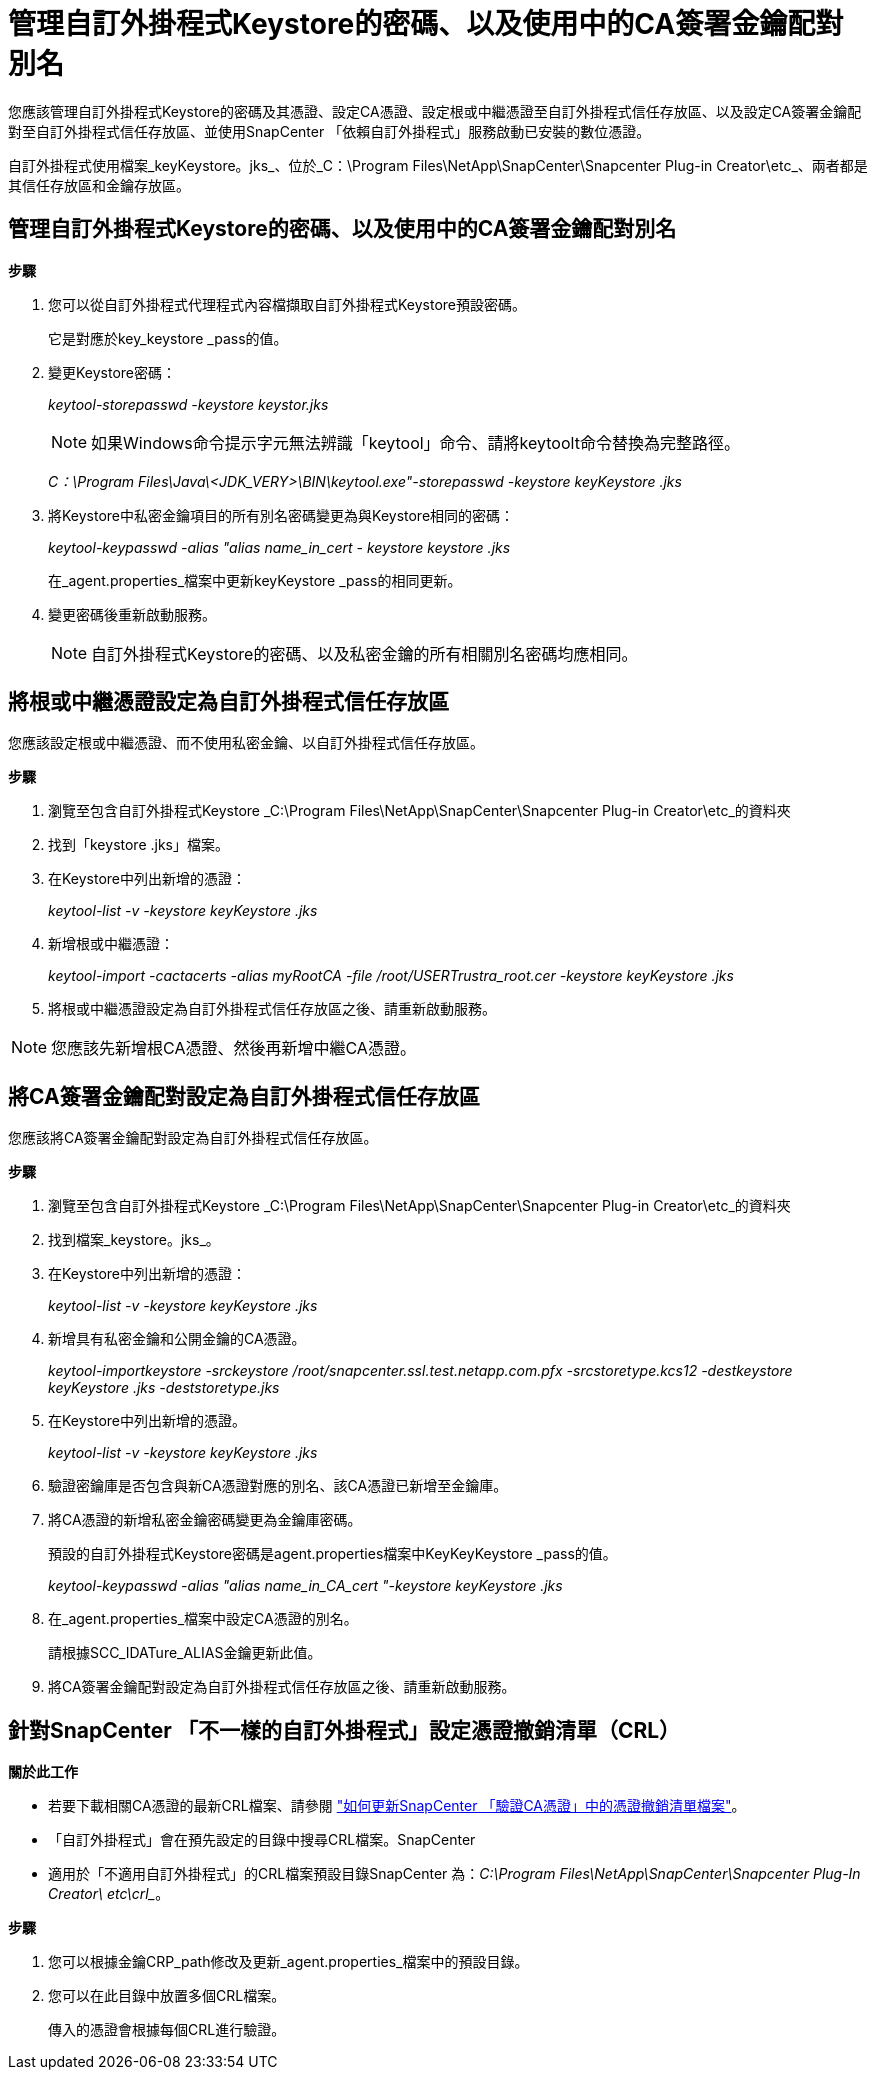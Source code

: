 = 管理自訂外掛程式Keystore的密碼、以及使用中的CA簽署金鑰配對別名
:allow-uri-read: 


您應該管理自訂外掛程式Keystore的密碼及其憑證、設定CA憑證、設定根或中繼憑證至自訂外掛程式信任存放區、以及設定CA簽署金鑰配對至自訂外掛程式信任存放區、並使用SnapCenter 「依賴自訂外掛程式」服務啟動已安裝的數位憑證。

自訂外掛程式使用檔案_keyKeystore。jks_、位於_C：\Program Files\NetApp\SnapCenter\Snapcenter Plug-in Creator\etc_、兩者都是其信任存放區和金鑰存放區。



== 管理自訂外掛程式Keystore的密碼、以及使用中的CA簽署金鑰配對別名

*步驟*

. 您可以從自訂外掛程式代理程式內容檔擷取自訂外掛程式Keystore預設密碼。
+
它是對應於key_keystore _pass的值。

. 變更Keystore密碼：
+
_keytool-storepasswd -keystore keystor.jks_

+

NOTE: 如果Windows命令提示字元無法辨識「keytool」命令、請將keytoolt命令替換為完整路徑。

+
_C：\Program Files\Java\<JDK_VERY>\BIN\keytool.exe"-storepasswd -keystore keyKeystore .jks_

. 將Keystore中私密金鑰項目的所有別名密碼變更為與Keystore相同的密碼：
+
_keytool-keypasswd -alias "alias name_in_cert - keystore keystore .jks_

+
在_agent.properties_檔案中更新keyKeystore _pass的相同更新。

. 變更密碼後重新啟動服務。
+

NOTE: 自訂外掛程式Keystore的密碼、以及私密金鑰的所有相關別名密碼均應相同。





== 將根或中繼憑證設定為自訂外掛程式信任存放區

您應該設定根或中繼憑證、而不使用私密金鑰、以自訂外掛程式信任存放區。

*步驟*

. 瀏覽至包含自訂外掛程式Keystore _C:\Program Files\NetApp\SnapCenter\Snapcenter Plug-in Creator\etc_的資料夾
. 找到「keystore .jks」檔案。
. 在Keystore中列出新增的憑證：
+
_keytool-list -v -keystore keyKeystore .jks_

. 新增根或中繼憑證：
+
_keytool-import -cactacerts -alias myRootCA -file /root/USERTrustra_root.cer -keystore keyKeystore .jks_

. 將根或中繼憑證設定為自訂外掛程式信任存放區之後、請重新啟動服務。



NOTE: 您應該先新增根CA憑證、然後再新增中繼CA憑證。



== 將CA簽署金鑰配對設定為自訂外掛程式信任存放區

您應該將CA簽署金鑰配對設定為自訂外掛程式信任存放區。

*步驟*

. 瀏覽至包含自訂外掛程式Keystore _C:\Program Files\NetApp\SnapCenter\Snapcenter Plug-in Creator\etc_的資料夾
. 找到檔案_keystore。jks_。
. 在Keystore中列出新增的憑證：
+
_keytool-list -v -keystore keyKeystore .jks_

. 新增具有私密金鑰和公開金鑰的CA憑證。
+
_keytool-importkeystore -srckeystore /root/snapcenter.ssl.test.netapp.com.pfx -srcstoretype.kcs12 -destkeystore keyKeystore .jks -deststoretype.jks_

. 在Keystore中列出新增的憑證。
+
_keytool-list -v -keystore keyKeystore .jks_

. 驗證密鑰庫是否包含與新CA憑證對應的別名、該CA憑證已新增至金鑰庫。
. 將CA憑證的新增私密金鑰密碼變更為金鑰庫密碼。
+
預設的自訂外掛程式Keystore密碼是agent.properties檔案中KeyKeyKeystore _pass的值。

+
_keytool-keypasswd -alias "alias name_in_CA_cert "-keystore keyKeystore .jks_

. 在_agent.properties_檔案中設定CA憑證的別名。
+
請根據SCC_IDATure_ALIAS金鑰更新此值。

. 將CA簽署金鑰配對設定為自訂外掛程式信任存放區之後、請重新啟動服務。




== 針對SnapCenter 「不一樣的自訂外掛程式」設定憑證撤銷清單（CRL）

*關於此工作*

* 若要下載相關CA憑證的最新CRL檔案、請參閱 https://kb.netapp.com/Advice_and_Troubleshooting/Data_Protection_and_Security/SnapCenter/How_to_update_certificate_revocation_list_file_in_SnapCenter_CA_Certificate["如何更新SnapCenter 「驗證CA憑證」中的憑證撤銷清單檔案"]。
* 「自訂外掛程式」會在預先設定的目錄中搜尋CRL檔案。SnapCenter
* 適用於「不適用自訂外掛程式」的CRL檔案預設目錄SnapCenter 為：_C:\Program Files\NetApp\SnapCenter\Snapcenter Plug-In Creator\ etc\crl__。


*步驟*

. 您可以根據金鑰CRP_path修改及更新_agent.properties_檔案中的預設目錄。
. 您可以在此目錄中放置多個CRL檔案。
+
傳入的憑證會根據每個CRL進行驗證。


